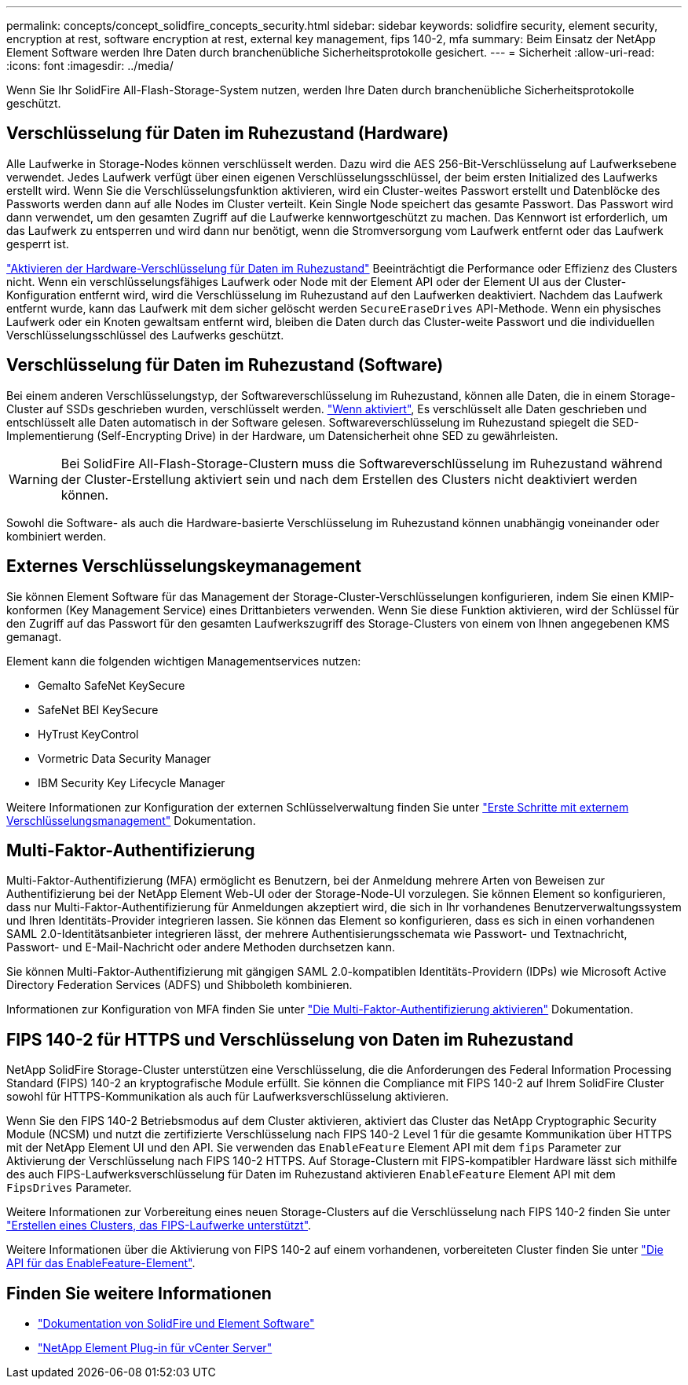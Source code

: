 ---
permalink: concepts/concept_solidfire_concepts_security.html 
sidebar: sidebar 
keywords: solidfire security, element security, encryption at rest, software encryption at rest, external key management, fips 140-2, mfa 
summary: Beim Einsatz der NetApp Element Software werden Ihre Daten durch branchenübliche Sicherheitsprotokolle gesichert. 
---
= Sicherheit
:allow-uri-read: 
:icons: font
:imagesdir: ../media/


[role="lead"]
Wenn Sie Ihr SolidFire All-Flash-Storage-System nutzen, werden Ihre Daten durch branchenübliche Sicherheitsprotokolle geschützt.



== Verschlüsselung für Daten im Ruhezustand (Hardware)

Alle Laufwerke in Storage-Nodes können verschlüsselt werden. Dazu wird die AES 256-Bit-Verschlüsselung auf Laufwerksebene verwendet. Jedes Laufwerk verfügt über einen eigenen Verschlüsselungsschlüssel, der beim ersten Initialized des Laufwerks erstellt wird. Wenn Sie die Verschlüsselungsfunktion aktivieren, wird ein Cluster-weites Passwort erstellt und Datenblöcke des Passworts werden dann auf alle Nodes im Cluster verteilt. Kein Single Node speichert das gesamte Passwort. Das Passwort wird dann verwendet, um den gesamten Zugriff auf die Laufwerke kennwortgeschützt zu machen. Das Kennwort ist erforderlich, um das Laufwerk zu entsperren und wird dann nur benötigt, wenn die Stromversorgung vom Laufwerk entfernt oder das Laufwerk gesperrt ist.

link:../storage/task_system_manage_cluster_enable_and_disable_encryption_for_a_cluster.html["Aktivieren der Hardware-Verschlüsselung für Daten im Ruhezustand"^] Beeinträchtigt die Performance oder Effizienz des Clusters nicht. Wenn ein verschlüsselungsfähiges Laufwerk oder Node mit der Element API oder der Element UI aus der Cluster-Konfiguration entfernt wird, wird die Verschlüsselung im Ruhezustand auf den Laufwerken deaktiviert. Nachdem das Laufwerk entfernt wurde, kann das Laufwerk mit dem sicher gelöscht werden `SecureEraseDrives` API-Methode. Wenn ein physisches Laufwerk oder ein Knoten gewaltsam entfernt wird, bleiben die Daten durch das Cluster-weite Passwort und die individuellen Verschlüsselungsschlüssel des Laufwerks geschützt.



== Verschlüsselung für Daten im Ruhezustand (Software)

Bei einem anderen Verschlüsselungstyp, der Softwareverschlüsselung im Ruhezustand, können alle Daten, die in einem Storage-Cluster auf SSDs geschrieben wurden, verschlüsselt werden. link:../storage/task_system_manage_cluster_enable_and_disable_encryption_for_a_cluster.html["Wenn aktiviert"^], Es verschlüsselt alle Daten geschrieben und entschlüsselt alle Daten automatisch in der Software gelesen. Softwareverschlüsselung im Ruhezustand spiegelt die SED-Implementierung (Self-Encrypting Drive) in der Hardware, um Datensicherheit ohne SED zu gewährleisten.


WARNING: Bei SolidFire All-Flash-Storage-Clustern muss die Softwareverschlüsselung im Ruhezustand während der Cluster-Erstellung aktiviert sein und nach dem Erstellen des Clusters nicht deaktiviert werden können.

Sowohl die Software- als auch die Hardware-basierte Verschlüsselung im Ruhezustand können unabhängig voneinander oder kombiniert werden.



== Externes Verschlüsselungskeymanagement

Sie können Element Software für das Management der Storage-Cluster-Verschlüsselungen konfigurieren, indem Sie einen KMIP-konformen (Key Management Service) eines Drittanbieters verwenden. Wenn Sie diese Funktion aktivieren, wird der Schlüssel für den Zugriff auf das Passwort für den gesamten Laufwerkszugriff des Storage-Clusters von einem von Ihnen angegebenen KMS gemanagt.

Element kann die folgenden wichtigen Managementservices nutzen:

* Gemalto SafeNet KeySecure
* SafeNet BEI KeySecure
* HyTrust KeyControl
* Vormetric Data Security Manager
* IBM Security Key Lifecycle Manager


Weitere Informationen zur Konfiguration der externen Schlüsselverwaltung finden Sie unter link:../storage/concept_system_manage_key_get_started_with_external_key_management.html["Erste Schritte mit externem Verschlüsselungsmanagement"] Dokumentation.



== Multi-Faktor-Authentifizierung

Multi-Faktor-Authentifizierung (MFA) ermöglicht es Benutzern, bei der Anmeldung mehrere Arten von Beweisen zur Authentifizierung bei der NetApp Element Web-UI oder der Storage-Node-UI vorzulegen. Sie können Element so konfigurieren, dass nur Multi-Faktor-Authentifizierung für Anmeldungen akzeptiert wird, die sich in Ihr vorhandenes Benutzerverwaltungssystem und Ihren Identitäts-Provider integrieren lassen. Sie können das Element so konfigurieren, dass es sich in einen vorhandenen SAML 2.0-Identitätsanbieter integrieren lässt, der mehrere Authentisierungsschemata wie Passwort- und Textnachricht, Passwort- und E-Mail-Nachricht oder andere Methoden durchsetzen kann.

Sie können Multi-Faktor-Authentifizierung mit gängigen SAML 2.0-kompatiblen Identitäts-Providern (IDPs) wie Microsoft Active Directory Federation Services (ADFS) und Shibboleth kombinieren.

Informationen zur Konfiguration von MFA finden Sie unter link:../storage/concept_system_manage_mfa_enable_multi_factor_authentication.html["Die Multi-Faktor-Authentifizierung aktivieren"] Dokumentation.



== FIPS 140-2 für HTTPS und Verschlüsselung von Daten im Ruhezustand

NetApp SolidFire Storage-Cluster unterstützen eine Verschlüsselung, die die Anforderungen des Federal Information Processing Standard (FIPS) 140-2 an kryptografische Module erfüllt. Sie können die Compliance mit FIPS 140-2 auf Ihrem SolidFire Cluster sowohl für HTTPS-Kommunikation als auch für Laufwerksverschlüsselung aktivieren.

Wenn Sie den FIPS 140-2 Betriebsmodus auf dem Cluster aktivieren, aktiviert das Cluster das NetApp Cryptographic Security Module (NCSM) und nutzt die zertifizierte Verschlüsselung nach FIPS 140-2 Level 1 für die gesamte Kommunikation über HTTPS mit der NetApp Element UI und den API. Sie verwenden das `EnableFeature` Element API mit dem `fips` Parameter zur Aktivierung der Verschlüsselung nach FIPS 140-2 HTTPS. Auf Storage-Clustern mit FIPS-kompatibler Hardware lässt sich mithilfe des auch FIPS-Laufwerksverschlüsselung für Daten im Ruhezustand aktivieren `EnableFeature` Element API mit dem `FipsDrives` Parameter.

Weitere Informationen zur Vorbereitung eines neuen Storage-Clusters auf die Verschlüsselung nach FIPS 140-2 finden Sie unter link:../storage/task_system_manage_fips_create_a_cluster_supporting_fips_drives.html["Erstellen eines Clusters, das FIPS-Laufwerke unterstützt"].

Weitere Informationen über die Aktivierung von FIPS 140-2 auf einem vorhandenen, vorbereiteten Cluster finden Sie unter link:../api/reference_element_api_enablefeature.html["Die API für das EnableFeature-Element"].



== Finden Sie weitere Informationen

* https://docs.netapp.com/us-en/element-software/index.html["Dokumentation von SolidFire und Element Software"]
* https://docs.netapp.com/us-en/vcp/index.html["NetApp Element Plug-in für vCenter Server"^]

